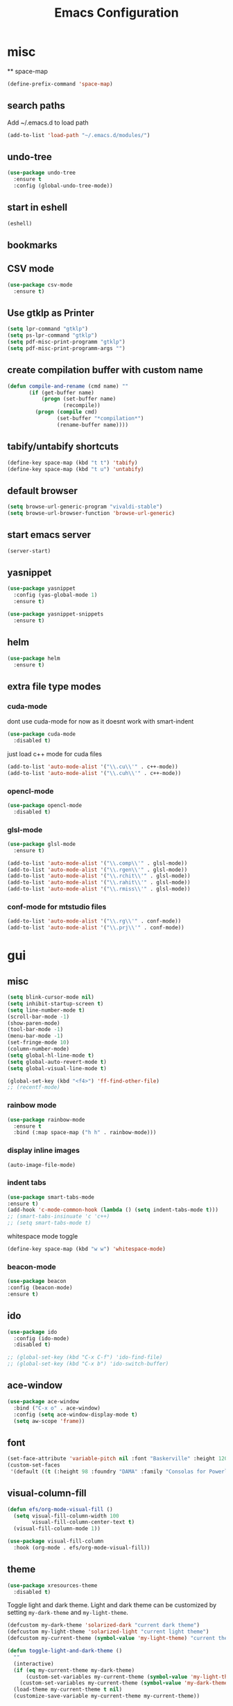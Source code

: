 #+Title: Emacs Configuration

* misc
  ** space-map
  #+begin_src emacs-lisp
    (define-prefix-command 'space-map)
  #+end_src
** search paths
   Add ~/.emacs.d to load path
#+begin_src emacs-lisp
(add-to-list 'load-path "~/.emacs.d/modules/")
#+end_src


** undo-tree
#+begin_src emacs-lisp
(use-package undo-tree
  :ensure t
  :config (global-undo-tree-mode))
#+end_src
   
** start in eshell

 #+begin_src emacs-lisp
   (eshell)
 #+end_src

** bookmarks
 # #+begin_src emacs-lisp
 #     (define-key space-map (kbd "b") 'helm-filtered-bookmarks)
 # #+end_src

** CSV mode
 #+begin_src emacs-lisp
(use-package csv-mode
  :ensure t)
 #+end_src
 
** Use gtklp as Printer
#+begin_src emacs-lisp
(setq lpr-command "gtklp")
(setq ps-lpr-command "gtklp")
(setq pdf-misc-print-programm "gtklp")
(setq pdf-misc-print-programm-args "")
#+end_src

** create compilation buffer with custom name
#+begin_src emacs-lisp
(defun compile-and-rename (cmd name) ""
       (if (get-buffer name)
           (progn (set-buffer name)
                  (recompile))
         (progn (compile cmd)
                (set-buffer "*compilation*")
                (rename-buffer name))))
#+end_src

** tabify/untabify shortcuts
#+begin_src emacs-lisp
  (define-key space-map (kbd "t t") 'tabify)
  (define-key space-map (kbd "t u") 'untabify)
#+end_src

** default browser
#+begin_src emacs-lisp
  (setq browse-url-generic-program "vivaldi-stable")
  (setq browse-url-browser-function 'browse-url-generic)
#+end_src

** start emacs server
#+begin_src emacs-lisp
(server-start)
#+end_src
** yasnippet
#+begin_src emacs-lisp
(use-package yasnippet
  :config (yas-global-mode 1)
  :ensure t)

(use-package yasnippet-snippets
  :ensure t)
#+end_src

** helm
#+begin_src emacs-lisp
(use-package helm
  :ensure t)
#+end_src

** extra file type modes
  
*** cuda-mode
dont use cuda-mode for now as it doesnt work with smart-indent

#+begin_src emacs-lisp
(use-package cuda-mode
  :disabled t)
#+end_src

just load c++ mode for cuda files
#+begin_src emacs-lisp
  (add-to-list 'auto-mode-alist '("\\.cu\\'" . c++-mode))
  (add-to-list 'auto-mode-alist '("\\.cuh\\'" . c++-mode))
#+end_src

*** opencl-mode
#+begin_src emacs-lisp
(use-package opencl-mode
  :disabled t)
#+end_src

*** glsl-mode
#+begin_src emacs-lisp
(use-package glsl-mode
  :ensure t)

(add-to-list 'auto-mode-alist '("\\.comp\\'" . glsl-mode))
(add-to-list 'auto-mode-alist '("\\.rgen\\'" . glsl-mode))
(add-to-list 'auto-mode-alist '("\\.rchit\\'" . glsl-mode))
(add-to-list 'auto-mode-alist '("\\.rahit\\'" . glsl-mode))
(add-to-list 'auto-mode-alist '("\\.rmiss\\'" . glsl-mode))

#+end_src

*** conf-mode for mtstudio files
#+begin_src emacs-lisp
  (add-to-list 'auto-mode-alist '("\\.rg\\'" . conf-mode))
  (add-to-list 'auto-mode-alist '("\\.prj\\'" . conf-mode))

#+end_src

* gui
** misc
#+begin_src emacs-lisp
(setq blink-cursor-mode nil)
(setq inhibit-startup-screen t)
(setq line-number-mode t)
(scroll-bar-mode -1)
(show-paren-mode)
(tool-bar-mode -1)
(menu-bar-mode -1)
(set-fringe-mode 10)
(column-number-mode)
(setq global-hl-line-mode t)
(setq global-auto-revert-mode t)
(setq global-visual-line-mode t)

(global-set-key (kbd "<f4>") 'ff-find-other-file)
;; (recentf-mode)
#+end_src

*** rainbow mode
#+begin_src emacs-lisp
  (use-package rainbow-mode
	:ensure t
	:bind (:map space-map ("h h" . rainbow-mode)))
#+end_src
*** display inline images
#+begin_src emacs-lisp
  (auto-image-file-mode)
#+end_src

*** indent tabs
#+begin_src emacs-lisp
  (use-package smart-tabs-mode
  :ensure t)
  (add-hook 'c-mode-common-hook (lambda () (setq indent-tabs-mode t)))
  ;; (smart-tabs-insinuate 'c 'c++)
  ;; (setq smart-tabs-mode t)
#+end_src

whitespace mode toggle
#+begin_src emacs-lisp
  (define-key space-map (kbd "w w") 'whitespace-mode)
#+end_src

*** beacon-mode
#+begin_src emacs-lisp
  (use-package beacon
  :config (beacon-mode)
  :ensure t)
#+end_src

** ido
#+begin_src emacs-lisp
(use-package ido
  :config (ido-mode)
  :disabled t)

;; (global-set-key (kbd "C-x C-f") 'ido-find-file)
;; (global-set-key (kbd "C-x b") 'ido-switch-buffer)
#+end_src

** ace-window
#+begin_src emacs-lisp
	(use-package ace-window
	  :bind ("C-x o" . ace-window)
	  :config (setq ace-window-display-mode t)
	  (setq aw-scope 'frame))
#+end_src

** font
#+begin_src emacs-lisp
(set-face-attribute 'variable-pitch nil :font "Baskerville" :height 120)
(custom-set-faces
 '(default ((t (:height 98 :foundry "DAMA" :family "Consolas for Powerline")))))
#+end_src

** visual-column-fill
#+begin_src emacs-lisp
(defun efs/org-mode-visual-fill ()
  (setq visual-fill-column-width 100
		visual-fill-column-center-text t)
  (visual-fill-column-mode 1))

(use-package visual-fill-column
  :hook (org-mode . efs/org-mode-visual-fill))
  #+end_src

** theme
#+begin_src emacs-lisp
(use-package xresources-theme
  :disabled t)
#+end_src

#+RESULTS:
: t

Toggle light and dark theme. Light and dark theme can be customized by setting ~my-dark-theme~ and ~my-light-theme~.

#+begin_src emacs-lisp :tangle no
(defcustom my-dark-theme 'solarized-dark "current dark theme")
(defcustom my-light-theme 'solarized-light "current light theme")
(defcustom my-current-theme (symbol-value 'my-light-theme) "current theme in use")

(defun toggle-light-and-dark-theme ()
  ""
  (interactive)
  (if (eq my-current-theme my-dark-theme)
      (custom-set-variables my-current-theme (symbol-value 'my-light-theme))
    (custom-set-variables my-current-theme (symbol-value 'my-dark-theme)))
  (load-theme my-current-theme t nil)
  (customize-save-variable my-current-theme my-current-theme))
#+end_src

keyboard shortcut for toggle
#+begin_src emacs-lisp :tangle no
  (define-key space-map (kbd "t t") 'toggle-light-and-dark-theme)
#+end_src

load current theme from custom variable
#+begin_src emacs-lisp
  ;; (load-theme my-current-theme t nil)
#+end_src

** doom modeline
#+begin_src elisp
(use-package doom-modeline
  :ensure t
  :init (doom-modeline-mode 1)
  :custom (doom-modeline-height 15))
#+end_src
** use pywal and spacemaces theme
#+begin_src emacs-lisp
(use-package ewal
  :init (setq ewal-use-built-in-always-p nil
			  ewal-use-built-in-on-failure-p t
			  ewal-built-in-palette "sexy-material"))

(use-package ewal-spacemacs-themes
  :init (progn
		  (setq spacemacs-theme-underline-parens t
				my:rice:font (font-spec
							  :family "Monaco"
							  :weight 'semi-bold
							  :size 11.0))
		  (show-paren-mode +1)
		  (global-hl-line-mode)
		  (set-frame-font my:rice:font nil t)
		  (add-to-list  'default-frame-alist
						`(font . ,(font-xlfd-name my:rice:font))))
  :config (progn
			(load-theme 'ewal-spacemacs-modern t)
			(enable-theme 'ewal-spacemacs-modern)))

(use-package ewal-evil-cursors
  :after (ewal-spacemacs-themes)
  :config (ewal-evil-cursors-get-colors
		   :apply t :spaceline t))

(use-package spaceline
  :after (ewal-evil-cursors winum)
  :init (setq powerline-default-separator nil)
  :config (spaceline-spacemacs-theme))
#+end_src

** company
#+begin_src emacs-lisp
(use-package company
  :ensure t
  :config
  (setq company-backends (quote
						  (company-bbdb
						   company-nxml
						   company-css
						   company-semantic
						   company-cmake
						   company-capf
						   company-dabbrev-code
						   company-gtags
						   company-etags
						   company-keywords
						   company-oddmuse
						   company-files
						   company-dabbrev)))
  (setq completion-on-separator-character t)
  (add-hook 'after-init-hook 'global-company-mode)
  :bind ("<C-tab>" . company-complete))

(use-package company-box :hook (company-mode . company-box-mode)
  :ensure t)
#+end_src

** which-key
#+begin_src emacs-lisp
  (use-package which-key
    :ensure t
    :config (which-key-mode))
#+end_src

** diff-hl
#+begin_src emacs-lisp
  (use-package diff-hl
    :ensure t
    :config (global-diff-hl-mode))
#+end_src

** ivy
#+begin_src emacs-lisp
(use-package ivy
  :config 
  (ivy-mode)
  (setq ivy-use-virtual-buffers t)
  :bind ("C-x b" . ivy-switch-buffer))
#+end_src

** Counsel
#+begin_src emacs-lisp
(use-package counsel
  :bind 
  ("M-x" . counsel-M-x)
  ("C-x C-f" . counsel-find-file))

(use-package counsel-etags)
#+end_src

** hide mode line
#+begin_src emacs-lisp
(use-package hide-mode-line
  :config (add-hook 'completion-list-mode-hook #'hide-mode-line-mode))
#+end_src

** pixel scrolling
 #+begin_src emacs-lisp
   (pixel-scroll-mode)
 #+end_src
   
** single window with i3
 #+begin_src emacs-lisp
   (setq pop-up-frames 'graphic-only)
 #+end_src

* evil
#+begin_src emacs-lisp
(use-package evil
  :config (evil-mode t)
  :ensure t)

(use-package evil-org
  :ensure t
  :after org
  :hook (org-mode . evil-org-mode))

(use-package evil-numbers
  :ensure t
  :bind (:map evil-normal-state-map
			  ("+" . evil-numbers/inc-at-pt)
			  ("-" . evil-numbers/dec-at-pt)
			  :map evil-visual-state-map
			  ("+" . evil-numbers/inc-at-pt)
			  ("-" . evil-numbers/dec-at-pt)))

(use-package evil-quickscope
  :ensure t
  :config (global-evil-quickscope-mode t))

(use-package evil-surround
  :ensure t
  :config (global-evil-surround-mode 1))


(use-package evil-visualstar
  :ensure t
  :config (global-evil-visualstar-mode t))

(use-package evil-commentary
  :ensure t
  :config (evil-commentary-mode t))

(use-package evil-string-inflection
  :ensure t)
#+end_src

** don't use SPC and RET as motion keys in normal mode
#+begin_src emacs-lisp
  (defun my-move-key (keymap-from keymap-to key)
	"Moves key binding from one keymap to another, deleting from the old location. "
	(define-key keymap-to key (lookup-key keymap-from key))
	(define-key keymap-from key nil))
  (my-move-key evil-motion-state-map evil-normal-state-map (kbd "RET"))
  (my-move-key evil-motion-state-map evil-normal-state-map " ")
#+end_src
  
** SPC as leader key in evil normal mode

#+begin_src emacs-lisp
  (define-key evil-normal-state-map (kbd "SPC") 'space-map)
  (define-key evil-motion-state-map (kbd "SPC") 'space-map)
  (define-key space-map (kbd "x") 'counsel-M-x)
  ;; (define-key space-map (kbd "b") 'ivy-switch-buffer)
  (define-key space-map (kbd "f") 'counsel-find-file)
  (define-key space-map (kbd "o") 'ace-window)
  (define-key space-map (kbd "0") 'delete-window)
  (define-key space-map (kbd "1") 'delete-other-windows)
  (define-key space-map (kbd "2") 'split-window-below)
  (define-key space-map (kbd "3") 'split-window-right)
  (define-key space-map (kbd "/") 'swiper)
#+end_src

* Organization
** orgmode

  make orgmode a little more beautiful
  
#+begin_src emacs-lisp
(defun efs/org-mode-setup ()
  (org-indent-mode)
  (variable-pitch-mode 1)
  (visual-line-mode 1))

(defun efs/org-font-setup ()

  ;; Replace list hyphen with dot
  (font-lock-add-keywords 'org-mode
						  '(("^ *\\([-]\\) "
							 (0 (prog1 () (compose-region (match-beginning 1) (match-end 1) "•"))))))

  ;; Set faces for heading levels
  (dolist (face '((org-level-1 . 2.0)
				  (org-level-2 . 1.5)
				  (org-level-3 . 1.3)
				  (org-level-4 . 1.2)
				  (org-level-5 . 1.1)
				  (org-level-6 . 1.1)
				  (org-level-7 . 1.1)
				  (org-level-8 . 1.1)))
	(set-face-attribute (car face) nil :foreground 'unspecified :background 'unspecified :weight 'bold :height (cdr face)))

#+end_src

Ensure that anything that should be fixed-pitch in Org files appears that way
  
#+begin_src emacs-lisp
  (set-face-attribute 'org-block nil :foreground nil :inherit 'fixed-pitch)
  (set-face-attribute 'org-block-begin-line nil :background (face-background 'org-block))
  (set-face-attribute 'org-block-end-line nil :background (face-background 'org-block))
  (set-face-attribute 'org-todo nil :background 'unspecified)
  (set-face-attribute 'org-done nil :background 'unspecified)
  (set-face-attribute 'org-headline-done nil :foreground 'unspecified)
  (set-face-attribute 'org-code nil   :inherit '(shadow fixed-pitch))
  (set-face-attribute 'org-table nil   :inherit '(shadow fixed-pitch))
  (set-face-attribute 'org-verbatim nil :inherit '(shadow fixed-pitch))
  (set-face-attribute 'org-special-keyword nil :inherit '(font-lock-comment-face fixed-pitch))
  (set-face-attribute 'org-meta-line nil :inherit '(font-lock-comment-face fixed-pitch))
  (set-face-attribute 'org-checkbox nil :inherit 'fixed-pitch))
#+end_src

prettyfy orgmode a little more
#+begin_src emacs-lisp
(defun frg/org-prettify ()
  (setq line-spacing 0.4)
  (setq org-ellipsis " ▾")
  (setq header-line-format " ")
  (set-face-attribute 'header-line nil :height 400 :inherit 'org-default :background 'unspecified)
  (set-face-attribute 'org-document-title nil :height 250. :underline nil :weight 'bold)
  (hide-mode-line-mode))
#+end_src

#+begin_src emacs-lisp
(use-package org
  :hook ((org-mode . org-indent-mode)
         (org-mode . efs/org-mode-setup)
         (org-mode . frg/org-prettify))
  :config
  (efs/org-font-setup)
  (setq org-src-fontify-natively t)
  (setq org-hide-emphasis-markers t)
  :ensure org-plus-contrib)
#+end_src

*** org-mime
#+begin_src emacs-lisp
  (use-package org-mime 
    :ensure t)
  (setq org-mime-export-options '(:section-numbers nil
								  :with-author nil
								  :with-toc nil))
  (setq org-mime-org-html-with-latex-default 'dvipng)
  (setq org-html-with-latex 'dvipng)

#+end_src

*** koma
 #+begin_src emacs-lisp
   (eval-after-load 'ox '(require 'ox-koma-letter))
 #+end_src

*** org-reveal
 #+begin_src emacs-lisp
     (use-package ox-reveal
    :ensure t)
 #+end_src

*** org-pdfview
 #+begin_src emacs-lisp
     (use-package org-pdftools
    :ensure t)
	   
(add-to-list 'org-file-apps '("\\.pdf::\\([[:digit:]]+\\)\\'" . org-pdfview-open))
 #+end_src

*** org-pomodoro
#+begin_src emacs-lisp
  (use-package org-pomodoro
	:ensure t)
#+end_src

*** org-ref
#+begin_src emacs-lisp
  (use-package org-ref
  :ensure t
	:bind (:map space-map ("r r" . org-ref-bibtex-hydra/body)))

	(require 'doi-utils)
	(require 'org-ref-pdf)
	(require 'org-ref-url-utils)
	(require 'org-ref-bibtex)
	(require 'org-ref-latex)
	(require 'org-ref-arxiv)
	(require 'org-ref-isbn)
	(require 'org-ref-wos)
	(require 'org-ref-scopus)
	(require 'x2bib)
	(require 'nist-webbook)
	(require 'org-ref-citeproc)
	(require 'unsrt)

	;; see org-ref for use of these variables
	(setq org-ref-default-bibliography '("/mnt/piland/sascha/documents/research/pdfs/bibliography.bib")
		  org-ref-pdf-directory "/mnt/piland/sascha/documents/research/pdfs/")

	(setq bibtex-completion-bibliography "/mnt/piland/sascha/documents/research/pdfs/bibliography.bib"
		  bibtex-completion-library-path "/mnt/piland/sascha/documents/research/pdfs/"
		  bibtex-completion-notes-path "/mnt/piland/sascha/documents/org/")
#+end_src

set custom notes heading format

#+begin_src emacs-lisp
(setq org-ref-note-title-format
"* PREPARE %t
 :PROPERTIES:
  :AUTHOR: %9a
  :JOURNAL: %j
  :YEAR: %y
  :VOLUME: %v
  :PAGES: %p
  :DOI: %D
  :URL: %U
 :END:
")
#+end_src

*** org-noter
#+begin_src emacs-lisp
  (use-package org-noter
    :ensure t)
#+end_src

*** org-download
#+begin_src emacs-lisp
  (use-package org-download
  :ensure t
	:after org
	:bind (:map space-map (("d s" . org-download-screenshot)
						   ("d y" . org-download-yank))))
#+end_src

*** org-roam
#+begin_src emacs-lisp
	;;   (org-roam-directory "~/syncthing/documents/org/")
	;; (setq org-roam-graph-viewer "/Applications/Safari.app/Contens/MacOS/Safari")
(use-package org-roam
  :after org
  :ensure t
  :hook 
  ((after-init . org-roam-mode))
  :bind (:map space-map
			  (("n l" . org-roam)
			   ("n t" . org-roam-dailies-find-today)
			   ("n y" . org-roam-dailies-find-yesterday)
			   ("n d" . org-roam-dailies-find-date)
			   ("n p" . org-roam-dailies-find-previous-note)
			   ("n f" . org-roam-node-find)
			   ("n i" . org-roam-node-insert)
			   ("n g" . org-roam-show-graph))))

(setq org-roam-graph-max-title-length 15)
(setq org-roam-graph-node-shape "box")
(setq org-roam-v2-ack t)

(use-package org-roam-bibtex
  :after org-roam
  :ensure t
  :hook (org-roam-mode . org-roam-bibtex-mode)
  :bind (:map org-mode-map
			  (("C-c n a" . orb-note-actions))))

(use-package org-roam-server
  :disabled t
  :config
  (setq org-roam-server-host "127.0.0.1"
        org-roam-server-port 8080
        org-roam-server-export-inline-images t
        org-roam-server-authenticate nil
        org-roam-server-label-truncate t
        org-roam-server-label-truncate-length 60
        org-roam-server-label-wrap-length 20))

(setq orb-preformat-keywords
      '(("citekey" . "=key=") "title" "url" "file" "author-or-editor" "keywords" "year" "volume" "doi" "journal" "pages"))

(setq orb-templates
	  '(("r" "ref" plain (function org-roam-capture--get-point) 
		 ""
		 :file-name "${citekey}"
		 :head "#+TITLE: ${citekey}: ${title}\n#+ROAM_KEY: ${ref}\n${ref}

	  - tags ::
	  - keywords :: ${keywords}

	  ,* ${title}
	  :PROPERTIES:
	  :Custom_ID: ${citekey}
	  :URL: ${url}
	  :AUTHOR: ${author-or-editor}
	  :JOURNAL: ${journal}
	  :YEAR: ${year} 
	  :VOLUME: ${volume} 
	  :PAGES: ${pages}
	  :DOI: ${doi}
	  :URL: ${url}
	  :NOTER_DOCUMENT: %(orb-process-file-field \"${citekey}\")
	  :END:" 
		 :unnarrowed t)))
#+end_src

*** org-appear
This shows markup elemenst when the cursor is on them
#+begin_src emacs-lisp
(use-package org-appear
  :ensure t
  :hook (org-mode . org-appear-mode))
#+end_src

*** org-presenter
#+begin_src emacs-lisp
(defun dw/org-present-prepare-slide ()
  (org-overview)
  (org-show-entry)
  (org-show-children))

(defun dw/org-present-hook ()
  (setq-local face-remapping-alist '((default (:height 1.5) variable-pitch)
									 (header-line (:height 4.5) variable-pitch)
									 (org-document-title (:height 1.75) org-document-title)
									 (org-code (:height 1.55) org-code)
									 (org-verbatim (:height 1.55) org-verbatim)
									 (org-block (:height 1.25) org-block)
									 (org-block-begin-line (:height 0.7) org-block)))
  (setq header-line-format " ")
  (org-appear-mode -1)
  (org-display-inline-images)
  (dw/org-present-prepare-slide))

(defun dw/org-present-quit-hook ()
  (setq-local face-remapping-alist '((default variable-pitch default)))
  (setq header-line-format nil)
  (org-present-small)
  (org-remove-inline-images)
  (org-appear-mode 1))

(defun dw/org-present-prev ()
  (interactive)
  (org-present-prev)
  (dw/org-present-prepare-slide))

(defun dw/org-present-next ()
  (interactive)
  (org-present-next)
  (dw/org-present-prepare-slide))

(use-package org-present
  :ensure t
  :bind (:map org-present-mode-keymap
			  ("C-c C-j" . dw/org-present-next)
			  ("C-c C-k" . dw/org-present-prev))
  :hook ((org-present-mode . dw/org-present-hook)
		 (org-present-mode-quit . dw/org-present-quit-hook)))
#+end_src
#+begin_src emacs-lisp
(use-package org-superstar
  :ensure t
  :after org
  :custom
  (org-superstar-remove-leading-stars t)
  (org-superstar-headline-bullets-list '(" "))
  :hook (org-mode . org-superstar-mode))
#+end_src

*** org-visualstar
*** helm-org
#+begin_src emacs-lisp
  (use-package helm-org :ensure t)
#+end_src

*** capture
#+begin_src emacs-lisp
(define-key space-map (kbd "c c") 'org-capture)
#+end_src

**** capture templates

Function to insert paper bibliography entry and org-ref link
#+begin_src emacs-lisp
  (defun org-capture-insert-orgref-link ()
	""
	(interactive)
	(helm-bibtex nil nil (substring-no-properties (car kill-ring)))
	(org-set-property))

  (define-key space-map (kbd "c t") 'org-capture-insert-orgref-link)
#+end_src

#+begin_src emacs-lisp
  (setq org-capture-templates 
			   '(("p" "Paper" entry (file "/mnt/piland/sascha/documents/research/papers.org") "* PREPARE %x\n  :PROPERTIES:\n  :Source:\n  :End:")))
#+end_src
*** agenda
#+begin_src emacs-lisp
  (setq org-agenda-custom-commands
		'(("p" . "Papers search")
		  ("pa" tags "+paper-notes")
		  ("pd" tags "+paper+wave_optics+diffraction-notes")))
#+end_src

*** export
#+begin_src emacs-lisp
  (setq org-latex-prefer-user-labels t)
  (setq org-latex-pdf-process
        (quote
         ("pdflatex -interaction nonstopmode -output-directory %o %f" 
           "biber %b" 
           "pdflatex -interaction nonstopmode -output-directory %o %f" 
           "pdflatex -interaction nonstopmode -output-directory %o %f")))

  (require 'ox-latex)
  (add-to-list
   'org-latex-classes
   '("dinbrief"
     "\\documentclass[12pt]{dinbrief}
  \[DEFAULT-PACKAGES]
  \[PACKAGES]
  \[EXTRA]"))
#+end_src

**** ICG Tu bs latex documentclass
#+begin_src emacs-lisp
  (add-to-list
   'org-latex-classes
   '("cg"
     "\\documentclass{cg}"
     ("\\chapter\{%s\}" . "\\chapter*\{%s\}")
     ("\\section\{%s\}" . "\\section*\{%s\}")
     ("\\subsection\{%s\}" . "\\subsection*\{%s\}")
     ("\\subsubsection\{%s\}" . "\\subsubsection*\{%s\}")))
#+end_src

*** caldav
#+begin_src emacs-lisp
  (use-package org-caldav
  :ensure t
    :config
    (setq org-caldav-url "https://cal.frotticloud.ydns.eu:22123/frigge")
    (setq org-caldav-calendar-id "4780be13-a759-7f2b-21d9-c6df543aa5d7")
    (setq org-caldav-inbox "~/my_agenda/caldav.org")
    (setq org-caldav-files '("/mnt/piland/sascha/documents/todo.org")))
#+end_src

*** misc
make latex fragments a little bigger
#+begin_src emacs-lisp
(plist-put org-format-latex-options :scale 1.5)
#+end_src

*** babel
**** languages
#+begin_src emacs-lisp
(require 'ob-C)
(require 'ob-gnuplot)
(require 'ob-shell)
(setq org-babel-load-languages '((python . t)
								 (emacs-lisp . t)
								 (latex . t)
								 (shell . t)
								 (sh . t)
								 (ipython . t)
								 (gnuplot . t)
								 (C . t)
								 (cpp . t)
								 (org . t)))

(setq org-src-preserve-indentation t)
(setq org-latex-listings t)
(add-to-list 'org-latex-packages-alist '("" "listings"))
(add-to-list 'org-latex-packages-alist '("" "color"))
#+end_src

**** IPython support
#+begin_src emacs-lisp
  (use-package ob-ipython
:ensure t)
#+end_src

*** htmlize
#+begin_src emacs-lisp
  (use-package htmlize
    :ensure t)
#+end_src

** calfw
#+begin_src emacs-lisp
  (straight-use-package '(emacs-calfw :type git :host github :repo "zemaye/emacs-calfw"))
  (require 'calfw)
  (require 'calfw-org)
  (setq cfw:org-overwrite-default-keybinding t)
#+end_src

** email
*** mu4e
#+begin_src emacs-lisp
  (add-to-list 'load-path "/usr/local/share/emacs/site-lisp/mu/mu4e")
(require 'mu4e)
(custom-set-variables
 '(mu4e-attachment-dir "~/Downloads")
 '(mu4e-compose-signature-auto-include t)
 '(mu4e-drafts-folder "/drafts")
 '(mu4e-get-mail-command "mbsync -a")
 '(mu4e-maildir "~/.mail")
 '(mu4e-refile-dir "/archive")
 '(mu4e-sent-folder "/sent")
 '(mu4e-trash-folder "/trash")
 '(mu4e-update-interval 300)
 '(mu4e-use-fancy-chars t)
 '(mu4e-view-show-address t)
 '(org-mu4e-convert-to-html t)
 '(mu4e-view-show-images t))
(add-to-list 'mu4e-view-actions '("ViewInBrowser" . mu4e-action-view-in-browser) t)

(add-to-list 'mu4e-bookmarks
			 (make-mu4e-bookmark
			  :name "PhoenixD"
			  :query "subject:phoenixd OR from:phoenixd"
			  :key ?h))
(require 'org-mu4e)
(defalias 'org-mail 'org-mu4e-compose-org-mode)

(add-hook 'mu4e-compose-post-hook
		  (defun do-compose-stuff ()
			"My settings for message composition."
			(org-mu4e-compose-org-mode)))

(defun htmlize-and-send ()
  "When in an org-mu4e-compose-org-mode message, htmlize and send it."
  (interactive)
  (when (member 'org~mu4e-mime-switch-headers-or-body post-command-hook)
	(org-mime-htmlize)
	(org-mu4e-compose-org-mode)
	(mu4e-compose-mode)
	(message-send-and-exit)))

(defun set-tubs-smtp ()
  (setq send-mail-function (quote smtpmail-send-it))
  (setq smtpmail-smtp-server "groupware.tu-bs.de")
  (setq smtpmail-smtp-user "sasfrick")
  (setq smtpmail-smtp-service 465)
  (setq smtpmail-stream-type 'ssl)
  (setq user-full-name "Sascha Fricke")
  (setq user-mail-address "s.fricke@tu-bs.de"))

(defun set-icg-smtp ()
  (setq send-mail-function (quote smtpmail-send-it))
  (setq smtpmail-smtp-server "europa.cg.cs.tu-bs.de")
  (setq smtpmail-smtp-user "fricke")
  (setq smtpmail-smtp-service 587)
  (setq smtpmail-stream-type 'starttls)
  (setq user-full-name "Sascha Fricke")
  (setq user-mail-address "fricke@cg.cs.tu-bs.de"))

(defun set-gmail-smtp ()
  (setq send-mail-function (quote smtpmail-send-it))
  (setq smtpmail-smtp-server "smtp.gmail.com")
  (setq smtpmail-smtp-service 465)
  (setq smtpmail-stream-type 'ssl)
  (setq user-full-name "Sascha Fricke")
  (setq user-mail-address "sascha.frigge@gmail.com"))
;; (set-tubs-smtp)
(set-icg-smtp)
;; (set-gmail-smtp)

(setq mu4e-contexts
	      `(,(make-mu4e-context
		 :name "ICG"
		 :enter-func (lambda () (mu4e-message "Entering ICG context"))
		 :leave-func (lambda () (mu4e-message "Leaving ICG context"))
		 :vars '((user-mail-address . "fricke@cg.cs.tu-bs.de" )
				 (user-full-name . "Sascha Fricke")
				 (smtpmail-smtp-server . "europa.cg.cs.tu-bs.de")
				 (smtpmail-smtp-user . "fricke")
				 (smtpmail-smtp-service . 465)
				 (smtpmail-stream-type . ssl)
				 )),
		(make-mu4e-context
		 :name "TUBS"
		 :enter-func (lambda () (mu4e-message "Entering TUBS context"))
		 :leave-func (lambda () (mu4e-message "Leaving TUBS context"))
		 :vars '((user-mail-address . "s.fricke@tu-bs.de" )
				 (user-full-name . "Sascha Fricke")
				 (smtpmail-smtp-server . "groupware.tu-bs.de")
				 (smtpmail-smtp-user . "sasfrick")
				 (smtpmail-smtp-service . 465)
				 (smtpmail-stream-type . ssl)
				 ))))

#+end_src

**** mu4e-views (xwidget-webkit support)
#+begin_src emacs-lisp
(use-package mu4e-views
  :straight (mu4e-views :type git :host github :repo "lordpretzel/mu4e-views"))
#+end_src

*** mu4e-alert
#+begin_src emacs-lisp
  (use-package mu4e-alert
  :ensure t
  :hook ((after-init . mu4e-alert-enable-mode-line-display))
	:config (mu4e-alert-set-default-style 'libnotify)
			 (mu4e-alert-enable-notifications))
#+end_src

* Searching
** ag
#+begin_src emacs-lisp
(use-package ag
  :ensure t
  :config (setq ag-group-matches nil))
#+end_src

** wgrep
#+begin_src emacs-lisp
  (use-package wgrep :ensure t)
  (use-package wgrep-ag :ensure t)
#+end_src

** swiper
#+begin_src emacs-lisp
(use-package swiper
  :ensure t)
#+end_src

* Version Control
** magit
#+begin_src emacs-lisp
(use-package magit
  :ensure t
  :defer t)
#+end_src 

** smerge
#+begin_src emacs-lisp
  (require 'smerge-mode)
  (define-key space-map (kbd "s s") 'smerge-mode)

  (defun my-smerge-bindings ()
    (define-key space-map (kbd "s RET") 'smerge-keep-current)
    (define-key space-map (kbd "s d m") 'smerge-diff-base-mine)
    (define-key space-map (kbd "s d o") 'smerge-diff-base-other)
    (define-key space-map (kbd "s d b") 'smerge-diff-mine-other)

    (define-key space-map (kbd "s C") 'smerge-combine-with-next)
    (define-key space-map (kbd "s E") 'smerge-ediff)
    (define-key space-map (kbd "s R") 'smerge-refine)
    (define-key space-map (kbd "s a") 'smerge-keep-all)
    (define-key space-map (kbd "s b") 'smerge-keep-base)
    (define-key space-map (kbd "s m") 'smerge-keep-mine)
    (define-key space-map (kbd "s n") 'smerge-next)
    (define-key space-map (kbd "s o") 'smerge-keep-other)
    (define-key space-map (kbd "s p") 'smerge-prev)
    (define-key space-map (kbd "s r") 'smerge-resolve))

  (add-hook 'smerge-mode-hook 'my-smerge-bindings)
#+end_src 

* IDE Features
** lsp-mode

#+begin_src emacs-lisp
(use-package lsp-mode
  :hook (c++-mode . lsp) (c-mode . lsp) (pyhton-mode . lsp)
  :ensure t)
(use-package lsp-ui :commands lsp-ui-mode
  :disabled t
  :ensure t)
(use-package company-lsp :commands company-lsp
  :ensure t)
(use-package helm-lsp :commands helm-lsp-workspace-symbol
  :ensure t)
#+end_src

*** dap-mode
#+begin_src emacs-lisp
  (use-package dap-mode :disabled t)
  ;; (require 'dap-gdb-lldb)
  ;; (require 'dap-python)
  ;; (require 'dap-launch)
#+end_src

** c++
*** semantic-refactor
#+begin_src emacs-lisp
  (use-package srefactor
	:disabled t)

  ;; (require 'srefactor)
  ;; (require 'srefactor-lisp)
  ;; (semantic-mode 1)
  ;; (define-key space-map (kbd "SPC R") 'srefactor-refactor-at-point)
  ;; (define-key space-map (kbd "SPC R") 'srefactor-refactor-at-point)
#+end_src

*** C Style Formatting
#+begin_src emacs-lisp
	  (setq indent-tabs-mode nil)

	  (defconst my-cc-style
		'("user"
		  (c-basic-offset . 4)
		  (c-offsets-alist
		   (innamespace . 0))))
	  (c-add-style "my-cc-style" my-cc-style)

	  (setq c-default-style
			(quote
			 ((java-mode . "java")
			  (awk-mode . "awk")
			  (python-mode . "python")
			  (cc-mode . "my-cc-style")
			  (other . "user"))))
	  (setq-default tab-width 4)
	  (setq-default default-tab-width 4)
#+end_src
*** cmake-mode
#+begin_src emacs-lisp
(use-package cmake-mode
  :ensure t)
#+end_src

*** cmake-ide
#+begin_src emacs-lisp
(use-package cmake-ide
  :config (cmake-ide-setup)
  :disabled t)
#+end_src

*set cmake-build-dir to current dir* 

small helper function to quickly set the build dir for cmake-ide to
the current directory from eshell.

#+begin_src emacs-lisp
  ;; (defun set-cmake-ide-build-dir () 
  ;;   "sets cmake-build-dir variable to default-directory
  ;;   intended to be called from eshell to quickly set the cmake build directory"
  ;;   (setq cmake-build-dir default-directory))
#+end_src

*** clang-format
#+begin_src emacs-lisp
(use-package clang-format
  :ensure t
  :config (define-key evil-normal-state-map (kbd "SPC c f") 'clang-format-region))
#+end_src

** Python
#+begin_src emacs-lisp
  (setq python-shell-interpreter "ipython3")
  (setq python-shell-interpreter-args "--simple-prompt -i")
  (push "ipython3" python-shell-completion-native-disabled-interpreters)
#+end_src

*** Jupyter / IPython notebooks
#+begin_src emacs-lisp
  (use-package ein :ensure t)
#+end_src

#+RESULTS:

** Debugging
*** GDB
 #+begin_src emacs-lisp
   (setq gdb-dispaly-io-nopopup t)
 #+end_src
*** gdb-mi
 #+begin_src emacs-lisp
(use-package gdb-mi
  :straight (:host github :repo "weirdNox/emacs-gdb" :files ("*.el" "*.c" "*.h" "Makefile"))
  :disabled t
  :init
  (fmakunbound 'gdb)
  (fmakunbound 'gdb-enable-debug))
#+end_src

*** realgud
 #+begin_src emacs-lisp
   ;; (use-package realgud)
 #+end_src
 
** flycheck
#+begin_src emacs-lisp
  (use-package flycheck
	:ensure t
	:config (global-flycheck-mode))
#+end_src

** ctags
#+begin_src emacs-lisp
  (setq ctags-update-command "/usr/bin/ctags")
  (setq ctags-update-delay-seconds 10)
  (setq ctags-update-other-options
		(quote
		 ("--fields=+iaSt"
		  "--extra=+q"
		  "--exclude='*.elc'"
		  "--exclude='*.class'"
		  "--exclude='.git'"
		  "--exclude='.svn'"
		  "--exclude='SCCS'"
		  "--exclude='RCS'"
		  "--exclude='CVS'"
		  "--exclude='EIFGEN'"
		  "-R"
		  "-e")))
#+end_src

** projectile
#+begin_src emacs-lisp
(use-package projectile
  :ensure t
  :config (setq projectile-mode t)
  (define-key space-map (kbd "p") 'projectile-command-map)
  (setq projectile-tags-command "ctags -Re -f '%s' --fields=+iaSt --extra=+q --exclude='.git' %s"))
#+end_src

*** org-projectile
#+begin_src emacs-lisp
  (use-package org-projectile
  :ensure t
	:bind (:map space-map ("c p" . org-projectile-project-todo-completing-read))
	:config (progn (org-projectile-per-project)
				   (setq org-projectile-per-repo-filepath "project_todo.org")
				   (setq org-agenda-files (append org-agenda-files (org-projectile-todo-files)))))
#+end_src

* Writing
** pdftools
#+begin_src emacs-lisp
(use-package pdf-tools
  :ensure t
  :config (pdf-tools-install))

#+end_src

** Paperless
#+begin_src emacs-lisp
	(use-package paperless
	:disabled t
	  :config (custom-set-variables '(paperless-capture-directory "~/Documents/capture")
									'(paperless-root-directory "/mnt/piland/sascha/documents/paperless")))
			
  ;; (require 'org-paperless)

#+end_src

** latex
*** auctex
#+begin_src emacs-lisp
(use-package tex :ensure auctex)
(setq TeX-view-program-selection '((output-pdf "PDF Tools"))
      TeX-view-program-list '(("PDF Tools" TeX-pdf-tools-sync-view))
      TeX-source-correlate-start-server t)
(add-hook 'TeX-after-compilation-finished-functions #'TeX-revert-document-buffer)
#+end_src

*** biblatex
   set default bibtex dialect
#+begin_src emacs-lisp
  (setq bibtex-dialect 'biblatex)
#+end_src

gscholar references  (as alternative to org-ref)
#+begin_src emacs-lisp
  (use-package gscholar-bibtex
	:ensure t
	:bind (:map space-map ("r g" . gscholar-bibtex))
	:config (setq gscholar-bibtex-database-file
				   "/mnt/piland/sascha/documents/research/pdfs/bibliography.bib")
			 (setq gscholar-bibtex-default-source "Google Scholar"))
#+end_src

*** reftex default bibliography
   
#+begin_src emacs-lisp
(setq reftex-default-bibliography '("/mnt/piland/sascha/documents/research/bibliography.bib"))
#+end_src

** gnuplot
#+begin_src emacs-lisp
  (use-package gnuplot
	:ensure t)
#+end_src

